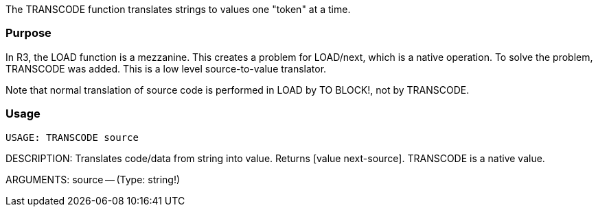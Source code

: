 The TRANSCODE function translates strings to values one "token" at a
time.


Purpose
~~~~~~~

In R3, the LOAD function is a mezzanine. This creates a problem for
LOAD/next, which is a native operation. To solve the problem, TRANSCODE
was added. This is a low level source-to-value translator.

Note that normal translation of source code is performed in LOAD by TO
BLOCK!, not by TRANSCODE.


Usage
~~~~~

 USAGE: TRANSCODE source

DESCRIPTION: Translates code/data from string into value. Returns [value
next-source]. TRANSCODE is a native value.

ARGUMENTS: source -- (Type: string!) 